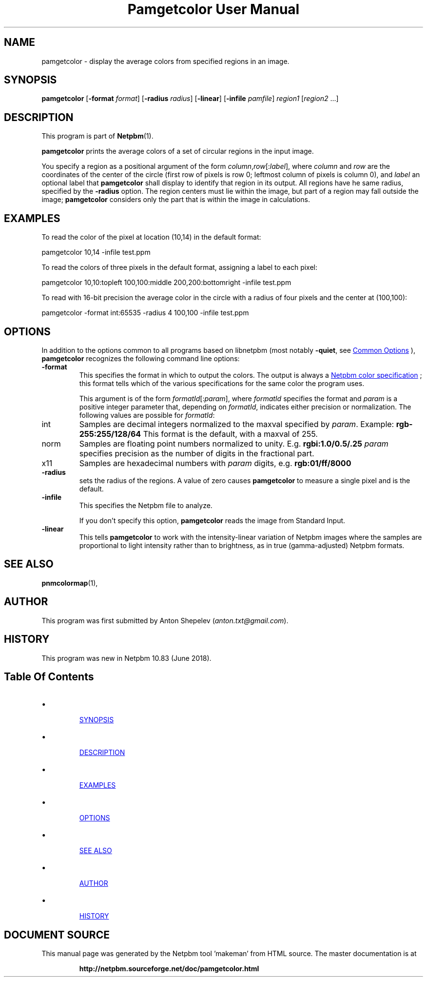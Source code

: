 \
.\" This man page was generated by the Netpbm tool 'makeman' from HTML source.
.\" Do not hand-hack it!  If you have bug fixes or improvements, please find
.\" the corresponding HTML page on the Netpbm website, generate a patch
.\" against that, and send it to the Netpbm maintainer.
.TH "Pamgetcolor User Manual" 1 "18 May 2018" "netpbm documentation"

.SH NAME
pamgetcolor - display the average colors from specified regions in an image.

.UN synopsis
.SH SYNOPSIS

\fBpamgetcolor\fP
[\fB-format\fP \fIformat\fP]
[\fB-radius\fP \fIradius\fP]
[\fB-linear\fP]
[\fB-infile\fP \fIpamfile\fP]
\fIregion1\fP [\fIregion2\fP ...]

.UN description
.SH DESCRIPTION
.PP
This program is part of
.BR "Netpbm" (1)\c
\&.
.PP
\fBpamgetcolor\fP prints the average colors of a set of circular
regions in the input image.
.PP
You specify a region as a positional argument of the form
\fIcolumn\fP,\fIrow\fP[:\fIlabel\fP], where \fIcolumn\fP and \fIrow\fP
are the coordinates of the center of the circle (first row of pixels is row 0;
leftmost column of pixels is column 0), and \fIlabel\fP an optional label
that \fBpamgetcolor\fP shall display to identify that region in its output.
All regions have he same radius, specified by the \fB-radius\fP option.  The
region centers must lie within the image, but part of a region may fall
outside the image; \fBpamgetcolor\fP considers only the part that is within
the image in calculations.


.UN examples
.SH EXAMPLES

To read the color of the pixel at location (10,14) in the default
format:

.nf
\f(CW
    pamgetcolor 10,14 -infile test.ppm
\fP

.fi
.PP
To read the colors of three pixels in the default format, assigning a
label to each pixel:
  
.nf
\f(CW
    pamgetcolor 10,10:topleft 100,100:middle 200,200:bottomright -infile test.ppm
\fP

.fi
.PP
To read with 16-bit precision the average color in the circle with a radius
of four pixels and the center at (100,100):

.nf
\f(CW
    pamgetcolor -format int:65535 -radius 4 100,100 -infile test.ppm
\fP

.fi

  
.UN options
.SH OPTIONS
.PP
In addition to the options common to all programs based on libnetpbm
(most notably \fB-quiet\fP, see 
.UR index.html#commonoptions
 Common Options
.UE
\&), \fBpamgetcolor\fP recognizes the following
command line options:



.TP
\fB-format\fP
This specifies the format in which to output the colors.  The output is
always a 
.UR libppm.html#colorname
Netpbm color specification
.UE
\&; this
format tells which of the various specifications for the same color the
program uses.
.sp
This argument is of the form \fIformatId\fP[:\fIparam\fP], where
\fIformatId\fP specifies the format and \fIparam\fP is a positive
integer parameter that, depending on \fIformatId\fP, indicates
either precision or normalization. The following values are possible for
\fIformatId\fP:

.TP
int
Samples are decimal integers normalized to the maxval specified by
\fIparam\fP.  Example: \fBrgb-255:255/128/64\fP
This format is the default, with a maxval of 255.
.TP
norm
Samples are floating point numbers normalized to unity.  E.g.
\fBrgbi:1.0/0.5/.25\fP
\fIparam\fP specifies precision as the number of digits in the
fractional part.
.TP
x11
Samples are hexadecimal numbers with \fIparam\fP digits,
e.g. \fBrgb:01/ff/8000\fP


.TP
\fB-radius\fP
sets the radius of the regions.
A value of zero causes \fBpamgetcolor\fP to measure a single pixel and
is the default.

.TP
\fB-infile\fP
This specifies the Netpbm file to analyze.
.sp
If you don't specify this option, \fBpamgetcolor\fP reads the image from
Standard Input.

.TP
\fB-linear\fP
This tells \fBpamgetcolor\fP to work with the intensity-linear variation
of Netpbm images where the samples are proportional to light intensity rather
than to brightness, as in true (gamma-adjusted) Netpbm formats.



.UN seealso
.SH SEE ALSO
.PP
.BR "pnmcolormap" (1)\c
\&,


.UN author
.SH AUTHOR
.PP
This program was first submitted by Anton Shepelev
(\fIanton.txt@gmail.com\fP).

.UN history
.SH HISTORY
.PP
This program was new in Netpbm 10.83 (June 2018).

.UN index
.SH Table Of Contents

.IP \(bu

.UR #synopsis
SYNOPSIS
.UE
\&
.IP \(bu

.UR #description
DESCRIPTION
.UE
\&
.IP \(bu

.UR #examples
EXAMPLES
.UE
\&
.IP \(bu

.UR #options
OPTIONS
.UE
\&
.IP \(bu

.UR #seealso
SEE ALSO
.UE
\&
.IP \(bu

.UR #author
AUTHOR
.UE
\&
.IP \(bu

.UR #history
HISTORY
.UE
\&
.SH DOCUMENT SOURCE
This manual page was generated by the Netpbm tool 'makeman' from HTML
source.  The master documentation is at
.IP
.B http://netpbm.sourceforge.net/doc/pamgetcolor.html
.PP